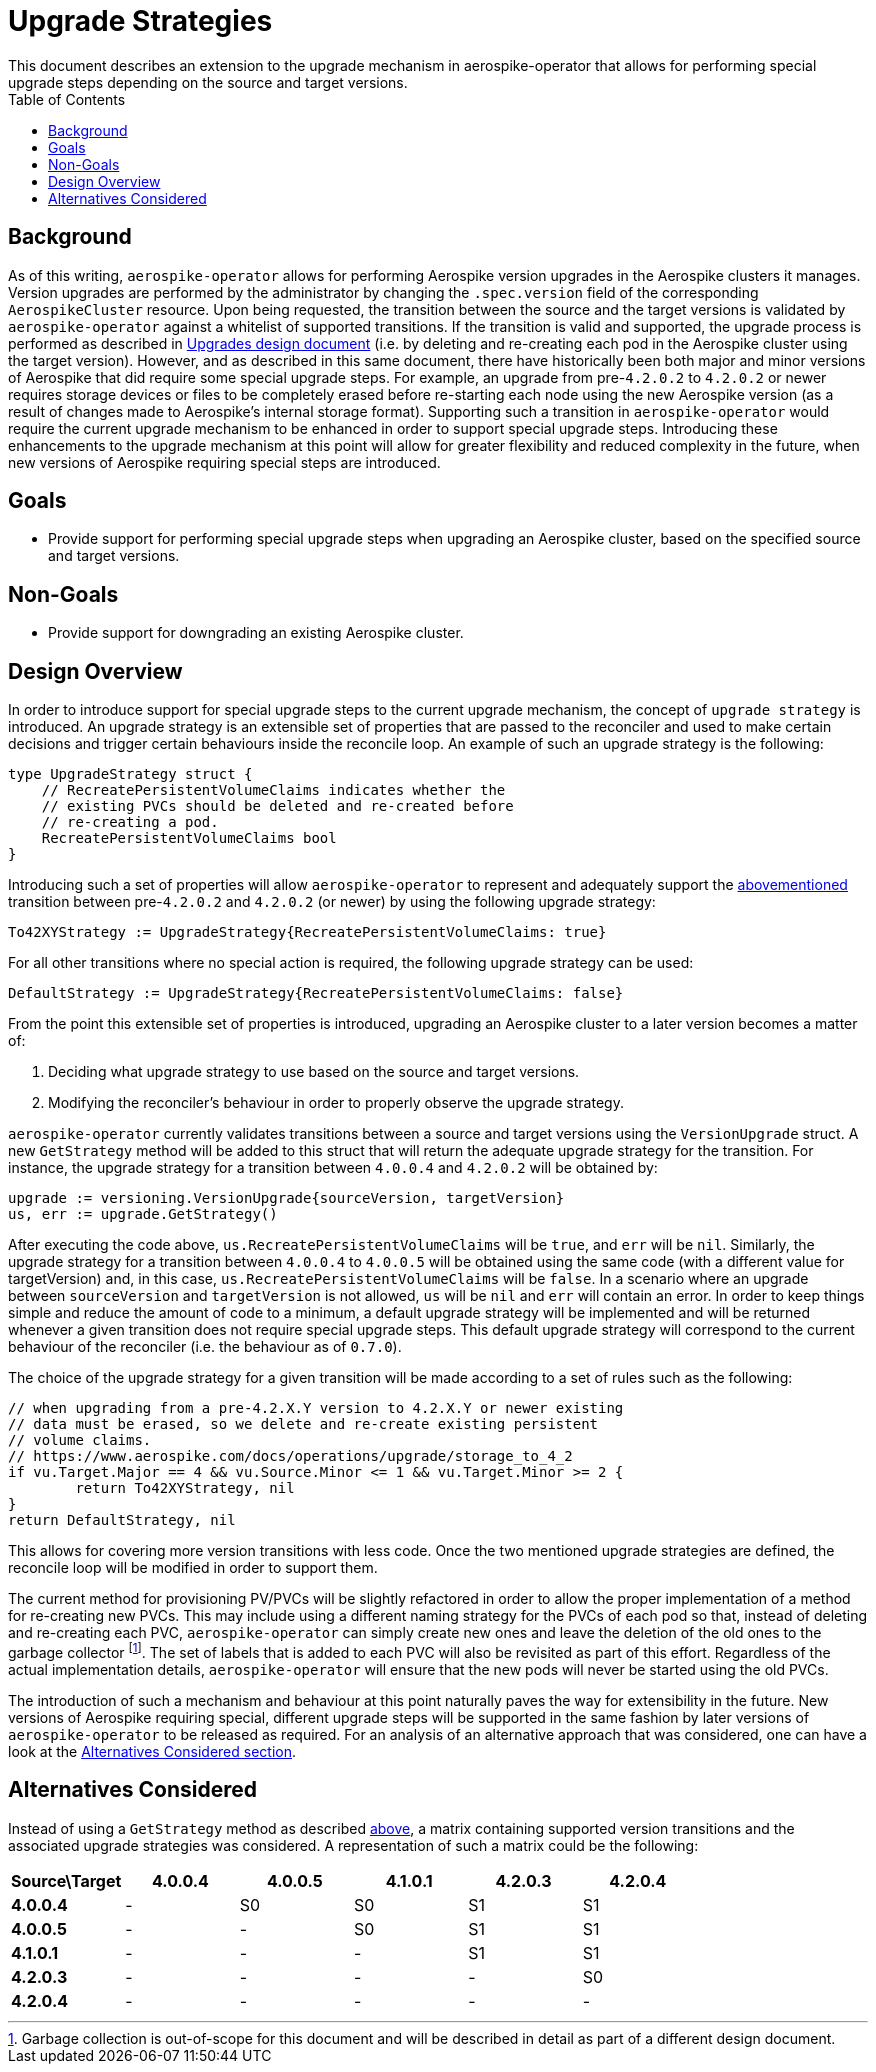 = Upgrade Strategies
This document describes an extension to the upgrade mechanism in aerospike-operator that allows for performing special upgrade steps depending on the source and target versions.
:icons: font
:toc:

[[background]]
== Background

As of this writing, `aerospike-operator` allows for performing Aerospike version
upgrades in the Aerospike clusters it manages. Version upgrades are performed
by the administrator by changing the `.spec.version` field of the corresponding
`AerospikeCluster` resource. Upon being requested, the transition between the
source and the target versions is validated by `aerospike-operator` against a
whitelist of supported transitions. If the transition is valid and supported,
the upgrade process is performed as described in <<upgrades.adoc,Upgrades design document>>
(i.e. by deleting and re-creating each pod in the Aerospike cluster using the
target version). However, and as described in this same document, there have
historically been both major and minor versions of Aerospike that did require
some special upgrade steps. For example, an upgrade from pre-`4.2.0.2` to `4.2.0.2`
or newer requires storage devices or files to be completely erased before
re-starting each node using the new Aerospike version (as a result of changes
made to Aerospike's internal storage format). Supporting such a transition in
`aerospike-operator` would require the current upgrade mechanism to be enhanced
in order to support special upgrade steps. Introducing these enhancements to
the upgrade mechanism at this point will allow for greater flexibility and
reduced complexity in the future, when new versions of Aerospike requiring
special steps are introduced.

== Goals

* Provide support for performing special upgrade steps when upgrading
an Aerospike cluster, based on the specified source and target versions.

== Non-Goals

* Provide support for downgrading an existing Aerospike cluster.

== Design Overview

In order to introduce support for special upgrade steps to the current upgrade
mechanism, the concept of `upgrade strategy` is introduced. An upgrade strategy
is an extensible set of properties that are passed to the reconciler and used to
make certain decisions and trigger certain behaviours inside the reconcile loop.
An example of such an upgrade strategy is the following:

[source,go]
----
type UpgradeStrategy struct {
    // RecreatePersistentVolumeClaims indicates whether the
    // existing PVCs should be deleted and re-created before
    // re-creating a pod.
    RecreatePersistentVolumeClaims bool
}
----

Introducing such a set of properties will allow `aerospike-operator` to represent
and adequately support the <<background,abovementioned>> transition between
pre-`4.2.0.2` and `4.2.0.2` (or newer) by using the following upgrade strategy:

[source,go]
----
To42XYStrategy := UpgradeStrategy{RecreatePersistentVolumeClaims: true}
----

For all other transitions where no special action is required, the following
upgrade strategy can be used:

[source,go]
----
DefaultStrategy := UpgradeStrategy{RecreatePersistentVolumeClaims: false}
----

From the point this extensible set of properties is introduced, upgrading an
Aerospike cluster to a later version becomes a matter of:

. Deciding what upgrade strategy to use based on the source and target versions.
. Modifying the reconciler's behaviour in order to properly observe the upgrade
strategy.

[[get-strategy]]
`aerospike-operator` currently validates transitions between a source and
target versions using the `VersionUpgrade` struct. A new `GetStrategy`
method will be added to this struct that will return the adequate upgrade strategy
for the transition. For instance, the upgrade strategy for a transition between
`4.0.0.4` and `4.2.0.2` will be obtained by:

[source,go]
----
upgrade := versioning.VersionUpgrade{sourceVersion, targetVersion}
us, err := upgrade.GetStrategy()
----

After executing the code above, `us.RecreatePersistentVolumeClaims` will be `true`,
and `err` will be `nil`. Similarly, the upgrade strategy for a transition between
`4.0.0.4` to `4.0.0.5` will be obtained using the same code (with a different value
for targetVersion) and, in this case, `us.RecreatePersistentVolumeClaims` will be
`false`. In a scenario where an upgrade between `sourceVersion` and `targetVersion` is
not allowed, `us` will be `nil` and `err` will contain an error.
In order to keep things simple and reduce the amount of code to a minimum, a default
upgrade strategy will be implemented and will be returned whenever a given transition
does not require special upgrade steps. This default upgrade strategy will correspond
to the current behaviour of the reconciler (i.e. the behaviour as of `0.7.0`).

The choice of the upgrade strategy for a given transition will be made according to
a set of rules such as the following:

[source,go]
----
// when upgrading from a pre-4.2.X.Y version to 4.2.X.Y or newer existing
// data must be erased, so we delete and re-create existing persistent
// volume claims.
// https://www.aerospike.com/docs/operations/upgrade/storage_to_4_2
if vu.Target.Major == 4 && vu.Source.Minor <= 1 && vu.Target.Minor >= 2 {
	return To42XYStrategy, nil
}
return DefaultStrategy, nil
----

This allows for covering more version transitions with less code. Once the two
mentioned upgrade strategies are defined, the reconcile loop will be modified
in order to support them.

The current method for provisioning PV/PVCs will be slightly refactored in order
to allow the proper implementation of a method for re-creating new PVCs. This may
include using a different naming strategy for the PVCs of each pod so that, instead
of deleting and re-creating each PVC, `aerospike-operator` can simply create new ones
and leave the deletion of the old ones to the garbage collector
footnote:[Garbage collection is out-of-scope for this document and will be described
in detail as part of a different design document.].
The set of labels that is added to each PVC will also be revisited as part of
this effort. Regardless of the actual implementation details, `aerospike-operator`
will ensure that the new pods will never be started using the old PVCs.

The introduction of such a mechanism and behaviour at this point naturally paves
the way for extensibility in the future. New versions of Aerospike requiring special,
different upgrade steps will be supported in the same fashion by later versions of
`aerospike-operator` to be released as required. For an analysis of an alternative
approach that was considered, one can have a look at the
<<alternatives-considered,Alternatives Considered section>>.

[[alternatives-considered]]
== Alternatives Considered

Instead of using a `GetStrategy` method as described <<get-strategy,above>>, a matrix containing supported version transitions and the associated
upgrade strategies was considered. A representation of such a matrix could be the
following:

|==============================================================================
| *Source\Target* | *4.0.0.4* | *4.0.0.5* | *4.1.0.1* | *4.2.0.3* | *4.2.0.4*

|   *4.0.0.4*     |     -     |     S0    |     S0    |     S1    |     S1
|   *4.0.0.5*     |     -     |     -     |     S0    |     S1    |     S1
|   *4.1.0.1*     |     -     |     -     |     -     |     S1    |     S1
|   *4.2.0.3*     |     -     |     -     |     -     |     -     |     S0
|   *4.2.0.4*     |     -     |     -     |     -     |     -     |     -
|=============================================================================

This would allow to retrieve a specific UpgradeStrategy for each pair of versions
(source and target versions). However, such a matrix mostly contains repeated
information, and its size easily explodes as support for new versions are introduced.
As such, choosing a strategy based on a set of rules instead of a matrix was the
preferred approach to the problem.
